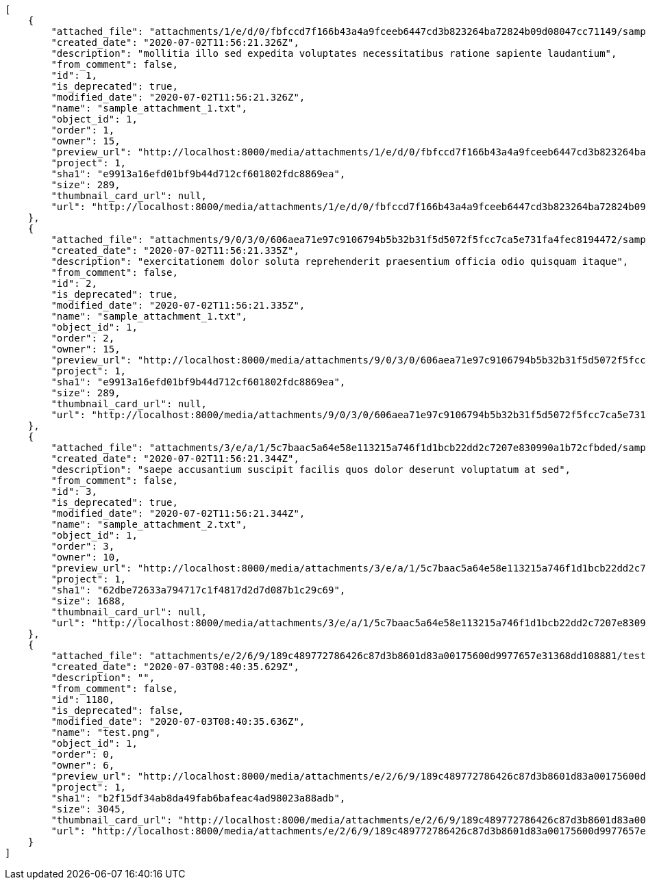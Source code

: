 [source,json]
----
[
    {
        "attached_file": "attachments/1/e/d/0/fbfccd7f166b43a4a9fceeb6447cd3b823264ba72824b09d08047cc71149/sample_attachment_1.txt",
        "created_date": "2020-07-02T11:56:21.326Z",
        "description": "mollitia illo sed expedita voluptates necessitatibus ratione sapiente laudantium",
        "from_comment": false,
        "id": 1,
        "is_deprecated": true,
        "modified_date": "2020-07-02T11:56:21.326Z",
        "name": "sample_attachment_1.txt",
        "object_id": 1,
        "order": 1,
        "owner": 15,
        "preview_url": "http://localhost:8000/media/attachments/1/e/d/0/fbfccd7f166b43a4a9fceeb6447cd3b823264ba72824b09d08047cc71149/sample_attachment_1.txt",
        "project": 1,
        "sha1": "e9913a16efd01bf9b44d712cf601802fdc8869ea",
        "size": 289,
        "thumbnail_card_url": null,
        "url": "http://localhost:8000/media/attachments/1/e/d/0/fbfccd7f166b43a4a9fceeb6447cd3b823264ba72824b09d08047cc71149/sample_attachment_1.txt"
    },
    {
        "attached_file": "attachments/9/0/3/0/606aea71e97c9106794b5b32b31f5d5072f5fcc7ca5e731fa4fec8194472/sample_attachment_1.txt",
        "created_date": "2020-07-02T11:56:21.335Z",
        "description": "exercitationem dolor soluta reprehenderit praesentium officia odio quisquam itaque",
        "from_comment": false,
        "id": 2,
        "is_deprecated": true,
        "modified_date": "2020-07-02T11:56:21.335Z",
        "name": "sample_attachment_1.txt",
        "object_id": 1,
        "order": 2,
        "owner": 15,
        "preview_url": "http://localhost:8000/media/attachments/9/0/3/0/606aea71e97c9106794b5b32b31f5d5072f5fcc7ca5e731fa4fec8194472/sample_attachment_1.txt",
        "project": 1,
        "sha1": "e9913a16efd01bf9b44d712cf601802fdc8869ea",
        "size": 289,
        "thumbnail_card_url": null,
        "url": "http://localhost:8000/media/attachments/9/0/3/0/606aea71e97c9106794b5b32b31f5d5072f5fcc7ca5e731fa4fec8194472/sample_attachment_1.txt"
    },
    {
        "attached_file": "attachments/3/e/a/1/5c7baac5a64e58e113215a746f1d1bcb22dd2c7207e830990a1b72cfbded/sample_attachment_2.txt",
        "created_date": "2020-07-02T11:56:21.344Z",
        "description": "saepe accusantium suscipit facilis quos dolor deserunt voluptatum at sed",
        "from_comment": false,
        "id": 3,
        "is_deprecated": true,
        "modified_date": "2020-07-02T11:56:21.344Z",
        "name": "sample_attachment_2.txt",
        "object_id": 1,
        "order": 3,
        "owner": 10,
        "preview_url": "http://localhost:8000/media/attachments/3/e/a/1/5c7baac5a64e58e113215a746f1d1bcb22dd2c7207e830990a1b72cfbded/sample_attachment_2.txt",
        "project": 1,
        "sha1": "62dbe72633a794717c1f4817d2d7d087b1c29c69",
        "size": 1688,
        "thumbnail_card_url": null,
        "url": "http://localhost:8000/media/attachments/3/e/a/1/5c7baac5a64e58e113215a746f1d1bcb22dd2c7207e830990a1b72cfbded/sample_attachment_2.txt"
    },
    {
        "attached_file": "attachments/e/2/6/9/189c489772786426c87d3b8601d83a00175600d9977657e31368dd108881/test.png",
        "created_date": "2020-07-03T08:40:35.629Z",
        "description": "",
        "from_comment": false,
        "id": 1180,
        "is_deprecated": false,
        "modified_date": "2020-07-03T08:40:35.636Z",
        "name": "test.png",
        "object_id": 1,
        "order": 0,
        "owner": 6,
        "preview_url": "http://localhost:8000/media/attachments/e/2/6/9/189c489772786426c87d3b8601d83a00175600d9977657e31368dd108881/test.png",
        "project": 1,
        "sha1": "b2f15df34ab8da49fab6bafeac4ad98023a88adb",
        "size": 3045,
        "thumbnail_card_url": "http://localhost:8000/media/attachments/e/2/6/9/189c489772786426c87d3b8601d83a00175600d9977657e31368dd108881/test.png.300x200_q85_crop.png",
        "url": "http://localhost:8000/media/attachments/e/2/6/9/189c489772786426c87d3b8601d83a00175600d9977657e31368dd108881/test.png"
    }
]
----
